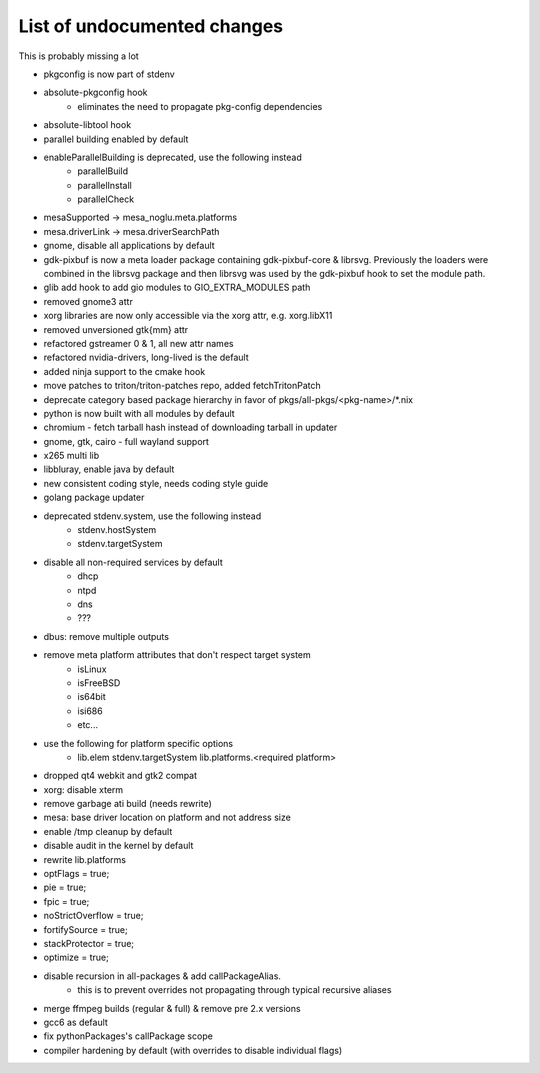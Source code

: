 List of undocumented changes
============================

This is probably missing a lot

* pkgconfig is now part of stdenv
* absolute-pkgconfig hook
   + eliminates the need to propagate pkg-config dependencies
* absolute-libtool hook
* parallel building enabled by default
* enableParallelBuilding is deprecated, use the following instead
   + parallelBuild
   + parallelInstall
   + parallelCheck
* mesaSupported -> mesa_noglu.meta.platforms
* mesa.driverLink -> mesa.driverSearchPath
* gnome, disable all applications by default
* gdk-pixbuf is now a meta loader package containing gdk-pixbuf-core & librsvg.
  Previously the loaders were combined in the librsvg package and then librsvg
  was used by the gdk-pixbuf hook to set the module path.
* glib add hook to add gio modules to GIO_EXTRA_MODULES path
* removed gnome3 attr
* xorg libraries are now only accessible via the xorg attr, e.g. xorg.libX11
* removed unversioned gtk{mm} attr
* refactored gstreamer 0 & 1, all new attr names
* refactored nvidia-drivers, long-lived is the default
* added ninja support to the cmake hook
* move patches to triton/triton-patches repo, added fetchTritonPatch
* deprecate category based package hierarchy in favor of
  pkgs/all-pkgs/<pkg-name>/*.nix
* python is now built with all modules by default
* chromium - fetch tarball hash instead of downloading tarball in updater
* gnome, gtk, cairo - full wayland support
* x265 multi lib
* libbluray, enable java by default
* new consistent coding style, needs coding style guide
* golang package updater
* deprecated stdenv.system, use the following instead
   + stdenv.hostSystem
   + stdenv.targetSystem
* disable all non-required services by default
   + dhcp
   + ntpd
   + dns
   + ???
* dbus: remove multiple outputs
* remove meta platform attributes that don't respect target system
   + isLinux
   + isFreeBSD
   + is64bit
   + isi686
   + etc...
* use the following for platform specific options
   + lib.elem stdenv.targetSystem lib.platforms.<required platform>
* dropped qt4 webkit and gtk2 compat
* xorg: disable xterm
* remove garbage ati build (needs rewrite)
* mesa: base driver location on platform and not address size
* enable /tmp cleanup by default
* disable audit in the kernel by default
* rewrite lib.platforms
* optFlags = true;
* pie = true;
* fpic = true;
* noStrictOverflow = true;
* fortifySource = true;
* stackProtector = true;
* optimize = true;
* disable recursion in all-packages & add callPackageAlias.
   + this is to prevent overrides not propagating through typical recursive aliases
* merge ffmpeg builds (regular & full) & remove pre 2.x versions
* gcc6 as default
* fix pythonPackages's callPackage scope
* compiler hardening by default (with overrides to disable individual flags)

